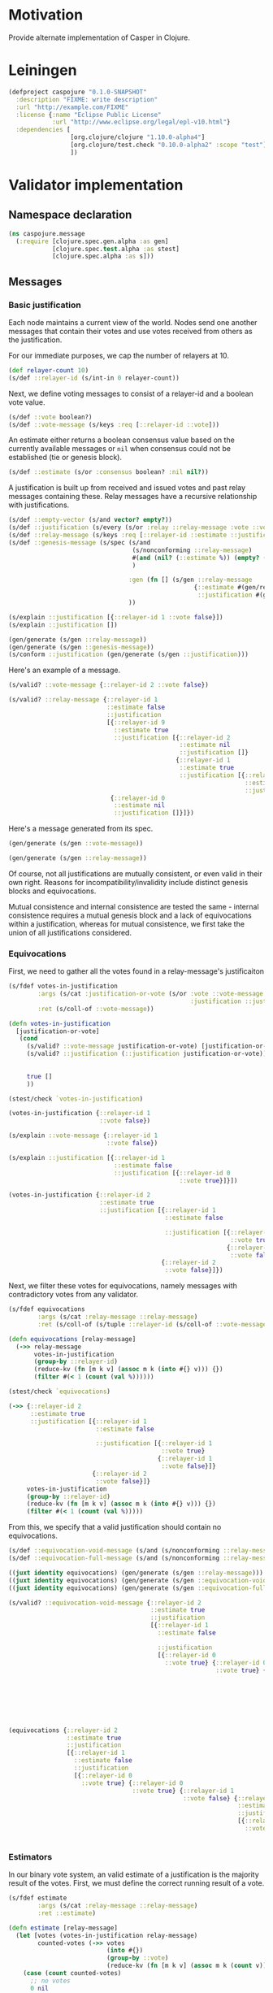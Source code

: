 #+STARTUP: indent
* Motivation
Provide alternate implementation of Casper in Clojure.
* Leiningen
#+BEGIN_SRC clojure :tangle project.clj :eval no
(defproject caspojure "0.1.0-SNAPSHOT"
  :description "FIXME: write description"
  :url "http://example.com/FIXME"
  :license {:name "Eclipse Public License"
            :url "http://www.eclipse.org/legal/epl-v10.html"}
  :dependencies [
                 [org.clojure/clojure "1.10.0-alpha4"]
                 [org.clojure/test.check "0.10.0-alpha2" :scope "test"]
                 ])
#+END_SRC

* Validator implementation
** Namespace declaration
#+BEGIN_SRC clojure :tangle src/caspojure/message.clj
(ns caspojure.message
  (:require [clojure.spec.gen.alpha :as gen]
            [clojure.spec.test.alpha :as stest]
            [clojure.spec.alpha :as s]))
#+END_SRC

#+RESULTS:
: nil

** Messages
:PROPERTIES:
:header-args:clojure: :tangle src/caspojure/message.clj :ns caspojure.message
:END:
*** Basic justification
Each node maintains a current view of the world. Nodes send one another messages that contain their votes and use votes received from others as the justification.

For our immediate purposes, we cap the number of relayers at 10.
#+BEGIN_SRC clojure
(def relayer-count 10)
(s/def ::relayer-id (s/int-in 0 relayer-count))
#+END_SRC

#+RESULTS:
: #'caspojure.message/relayer-count
: :caspojure.message/relayer-id

Next, we define voting messages to consist of a relayer-id and a boolean vote value.
#+BEGIN_SRC clojure
(s/def ::vote boolean?)
(s/def ::vote-message (s/keys :req [::relayer-id ::vote]))
#+END_SRC

#+RESULTS:
: :caspojure.message/vote
: :caspojure.message/vote-message

An estimate either returns a boolean consensus value based on the currently available messages or ~nil~ when consensus could not be established (tie or genesis block).
#+BEGIN_SRC clojure
(s/def ::estimate (s/or :consensus boolean? :nil nil?))
#+END_SRC

#+RESULTS:
: :caspojure.message/estimate

A justification is built up from received and issued votes and past relay messages containing these. Relay messages have a recursive relationship with justifications.
#+BEGIN_SRC clojure
(s/def ::empty-vector (s/and vector? empty?))
(s/def ::justification (s/every (s/or :relay ::relay-message :vote ::vote-message) :min-count 0 :gen-max 3))
(s/def ::relay-message (s/keys :req [::relayer-id ::estimate ::justification]))
(s/def ::genesis-message (s/spec (s/and
                                  (s/nonconforming ::relay-message)
                                  #(and (nil? (::estimate %)) (empty? (::justification %)))
                                  )

                                 :gen (fn [] (s/gen ::relay-message
                                                   {::estimate #(gen/return nil)
                                                    ::justification #(gen/return [])}))
                                 ))
#+END_SRC

#+RESULTS:
: :caspojure.message/empty-vector
: :caspojure.message/justification
: :caspojure.message/relay-message
: :caspojure.message/genesis-message

#+BEGIN_SRC clojure :tangle no
(s/explain ::justification [{::relayer-id 1 ::vote false}])
(s/explain ::justification [])

(gen/generate (s/gen ::relay-message))
(gen/generate (s/gen ::genesis-message))
(s/conform ::justification (gen/generate (s/gen ::justification)))
#+END_SRC

#+RESULTS:
: nil
: nil
: #:caspojure.message{:relayer-id 6, :estimate nil, :justification [#:caspojure.message{:relayer-id 7, :vote true}]}
: #:caspojure.message{:relayer-id 6, :estimate nil, :justification []}
: [#:caspojure.message{:relayer-id 5, :estimate false, :justification [#:caspojure.message{:relayer-id 7, :estimate nil, :justification [#:caspojure.message{:relayer-id 7, :estimate nil, :justification [#:caspojure.message{:relayer-id 2, :estimate true, :justification []} #:caspojure.message{:relayer-id 7, :estimate nil, :justification [#:caspojure.message{:relayer-id 7, :vote true} #:caspojure.message{:relayer-id 9, :vote true}]}]} #:caspojure.message{:relayer-id 6, :estimate nil, :justification [#:caspojure.message{:relayer-id 9, :estimate false, :justification [#:caspojure.message{:relayer-id 8, :vote false} #:caspojure.message{:relayer-id 7, :vote false}]}]}]}]}]

Here's an example of a message.
#+BEGIN_SRC clojure :tangle no
(s/valid? ::vote-message {::relayer-id 2 ::vote false})

(s/valid? ::relay-message {::relayer-id 1
                           ::estimate false
                           ::justification
                           [{::relayer-id 9
                             ::estimate true
                             ::justification [{::relayer-id 2
                                               ::estimate nil
                                               ::justification []}
                                              {::relayer-id 1
                                               ::estimate true
                                               ::justification [{::relayer-id 0
                                                                 ::estimate nil
                                                                 ::justification []}]}]}
                            {::relayer-id 0
                             ::estimate nil
                             ::justification []}]})
#+END_SRC

#+RESULTS:
: true
: true

Here's a message generated from its spec.
#+BEGIN_SRC clojure :tangle no
(gen/generate (s/gen ::vote-message))
#+END_SRC

#+RESULTS:
: #:caspojure.message{:relayer-id 6, :vote false}

#+BEGIN_SRC clojure :tangle no
(gen/generate (s/gen ::relay-message))
#+END_SRC

#+RESULTS:
: #:caspojure.message{:relayer-id 7, :estimate true, :justification [#:caspojure.message{:relayer-id 5, :vote false} #:caspojure.message{:relayer-id 9, :estimate nil, :justification []}]}

Of course, not all justifications are mutually consistent, or even valid in their own right. Reasons for incompatibility/invalidity include distinct genesis blocks and equivocations.

Mutual consistence and internal consistence are tested the same - internal consistence requires a mutual genesis block and a lack of equivocations within a justification, whereas for mutual consistence, we first take the union of all justifications considered. 
*** Equivocations 
First, we need to gather all the votes found in a relay-message's justificaiton
#+BEGIN_SRC clojure
(s/fdef votes-in-justification
        :args (s/cat :justification-or-vote (s/or :vote ::vote-message
                                                  :justification ::justification))
        :ret (s/coll-of ::vote-message))

(defn votes-in-justification
  [justification-or-vote]
   (cond
     (s/valid? ::vote-message justification-or-vote) [justification-or-vote]
     (s/valid? ::justification (::justification justification-or-vote)) (apply concat
                                                                               (map votes-in-justification
                                                                                    (::justification justification-or-vote)))
     true []
     ))
#+END_SRC

#+RESULTS:
: caspojure.message/votes-in-justification
: #'caspojure.message/votes-in-justification

#+BEGIN_SRC clojure :tangle no
(stest/check `votes-in-justification)
#+END_SRC

#+RESULTS:
: '((:spec #object(clojure.spec.alpha$fspec_impl$reify__2451 0x36561673 "clojure.spec.alpha$fspec_impl$reify__2451@36561673")  :clojure.spec.test.check/ret (:result true  :num-tests 1000  :seed 1526660877614)  :sym caspojure.message/votes-in-justification))


#+BEGIN_SRC clojure :tangle no
(votes-in-justification {::relayer-id 1
                         ::vote false})

(s/explain ::vote-message {::relayer-id 1
                           ::vote false})

(s/explain ::justification [{::relayer-id 1
                             ::estimate false
                             ::justification [{::relayer-id 0
                                               ::vote true}]}])

(votes-in-justification {::relayer-id 2
                         ::estimate true
                         ::justification [{::relayer-id 1
                                           ::estimate false

                                           ::justification [{::relayer-id 0
                                                             ::vote true}
                                                            {::relayer-id 1
                                                             ::vote false}]}
                                          {::relayer-id 2
                                           ::vote false}]})
#+END_SRC

#+RESULTS:
: [caspojure\.message{:relayer-id 1 (\, :vote) false}]

Next, we filter these votes for equivocations, namely messages with contradictory votes from any validator.
#+BEGIN_SRC clojure
(s/fdef equivocations
        :args (s/cat :relay-message ::relay-message)
        :ret (s/coll-of (s/tuple ::relayer-id (s/coll-of ::vote-message))))

(defn equivocations [relay-message]
  (->> relay-message
       votes-in-justification
       (group-by ::relayer-id)
       (reduce-kv (fn [m k v] (assoc m k (into #{} v))) {})
       (filter #(< 1 (count (val %))))))
#+END_SRC

#+RESULTS:
: caspojure.message/equivocations
: #'caspojure.message/equivocations

#+BEGIN_SRC clojure :tangle no
(stest/check `equivocations)
#+END_SRC

#+RESULTS:
: '((:spec #object(clojure.spec.alpha$fspec_impl$reify__2451 0x6bc94c54 "clojure.spec.alpha$fspec_impl$reify__2451@6bc94c54")  :clojure.spec.test.check/ret (:result true  :num-tests 1000  :seed 1526660782150)  :sym caspojure.message/equivocations))

#+BEGIN_SRC clojure :tangle no
(->> {::relayer-id 2
      ::estimate true
      ::justification [{::relayer-id 1
                        ::estimate false

                        ::justification [{::relayer-id 1
                                          ::vote true}
                                         {::relayer-id 1
                                          ::vote false}]}
                       {::relayer-id 2
                        ::vote false}]}
     votes-in-justification
     (group-by ::relayer-id)
     (reduce-kv (fn [m k v] (assoc m k (into #{} v))) {})
     (filter #(< 1 (count (val %)))))
#+END_SRC

#+RESULTS:
: '((1 #(#:caspojure.message(:relayer-id 1  :vote true) #:caspojure.message(:relayer-id 1  :vote false))))

From this, we specify that a valid justification should contain no equivocations.
#+BEGIN_SRC clojure
(s/def ::equivocation-void-message (s/and (s/nonconforming ::relay-message) #(-> % equivocations empty?)))
(s/def ::equivocation-full-message (s/and (s/nonconforming ::relay-message) #(->> % (s/valid? ::equivocation-void-message) not)))
#+END_SRC

#+RESULTS:
: :caspojure.message/equivocation-void-message
: :caspojure.message/equivocation-full-message

#+BEGIN_SRC clojure :tangle no
((juxt identity equivocations) (gen/generate (s/gen ::relay-message)))
((juxt identity equivocations) (gen/generate (s/gen ::equivocation-void-message)))
((juxt identity equivocations) (gen/generate (s/gen ::equivocation-full-message)))

(s/valid? ::equivocation-void-message {::relayer-id 2
                                       ::estimate true
                                       ::justification
                                       [{::relayer-id 1
                                         ::estimate false

                                         ::justification
                                         [{::relayer-id 0
                                           ::vote true} {::relayer-id 0
                                                         ::vote true} {::relayer-id 1
                                                                       ::vote false} {::relayer-id 9
                                                                                      ::estimate false
                                                                                      ::justification
                                                                                      [{::relayer-id 1
                                                                                        ::vote true} {::relayer-id 3
                                                                                                      ::vote false}]}]}]})

(equivocations {::relayer-id 2
                ::estimate true
                ::justification
                [{::relayer-id 1
                  ::estimate false
                  ::justification
                  [{::relayer-id 0
                    ::vote true} {::relayer-id 0
                                  ::vote true} {::relayer-id 1
                                                ::vote false} {::relayer-id 9
                                                               ::estimate false
                                                               ::justification
                                                               [{::relayer-id 1
                                                                 ::vote true} {::relayer-id 3
                                                                               ::vote false}]}]}]})
#+END_SRC

#+RESULTS:
: [caspojure\.message{:relayer-id 5 (\, :estimate) true (\, :justification) [] } nil]

*** Estimators
In our binary vote system, an valid estimate of a justification is the majority result of the votes.
First, we must define the correct running result of a vote.
#+BEGIN_SRC clojure
(s/fdef estimate
        :args (s/cat :relay-message ::relay-message)
        :ret ::estimate)

(defn estimate [relay-message]
  (let [votes (votes-in-justification relay-message)
        counted-votes (->> votes
                           (into #{})
                           (group-by ::vote)
                           (reduce-kv (fn [m k v] (assoc m k (count v))) {}))]
    (case (count counted-votes)
      ;; no votes
      0 nil
      ;; unilateral consensus
      1 (-> counted-votes first key)
      ;; majority
      2 (case (apply compare (map val counted-votes))
          -1 (-> counted-votes second key)
          0 nil
          1 (-> counted-votes first key)
          ))))
#+END_SRC

#+RESULTS:
: caspojure.message/estimate
: #'caspojure.message/estimate

#+BEGIN_SRC clojure :tangle no
(stest/check `estimate)
#+END_SRC

#+RESULTS:
: '((:spec #object(clojure.spec.alpha$fspec_impl$reify__2451 0x514e202a "clojure.spec.alpha$fspec_impl$reify__2451@514e202a")  :clojure.spec.test.check/ret (:result true  :num-tests 1000  :seed 1526660825571)  :sym caspojure.message/estimate))


#+BEGIN_SRC clojure :tangle no
(estimate {::relayer-id 0
           ::estimate false
           ::justification [{::relayer-id 2
                             ::vote false}
                            {::relayer-id 3
                             ::vote false}
                            {::relayer-id 1
                             ::vote true}]})

((juxt #(let [votes (votes-in-justification %)]
          (->> votes
               (into #{})
               (group-by ::vote)
               (reduce-kv (fn [m k v] (assoc m k (count v))) {})
               )
          ) estimate) (gen/generate (s/gen ::relay-message)))
#+END_SRC

#+RESULTS:
: false
: [{false 2, true 1} false]

From this, we specify a valid justification.
#+BEGIN_SRC clojure
(s/def ::justified-message (s/and (s/nonconforming ::relay-message) #(= (::estimate %) (estimate %))))
#+END_SRC

#+RESULTS:
: :caspojure.message/justified-message

#+BEGIN_SRC clojure :tangle no
((juxt ::estimate estimate) (s/conform (s/nonconforming ::relay-message) (gen/generate (s/gen ::relay-message))))
((juxt votes-in-justification ::estimate estimate) (gen/generate (s/gen ::justified-message)))
#+END_SRC

#+RESULTS:
| true | nil |

*** Valid message
Having specified [[Equivocations][equivocations]] and [[Estimators][running vote results]], we can now combine these to provide the specification of a valid relay-message.
#+BEGIN_SRC clojure
(s/def ::valid-relay-message (s/and (s/nonconforming ::justified-message) ::equivocation-void-message))
#+END_SRC

#+RESULTS:
: :caspojure.message/valid-relay-message

#+BEGIN_SRC clojure
(s/def ::valid-message (s/or
                        :vote ::vote-message
                        :relay ::valid-relay-message
                        ))
#+END_SRC

#+RESULTS:
: :caspojure.message/valid-message

#+BEGIN_SRC clojure :tangle no
(gen/generate (s/gen ::justified-message))
#+END_SRC

#+RESULTS:
: #:caspojure.message{:relayer-id 7, :estimate true, :justification [#:caspojure.message{:relayer-id 7, :vote true}]}

#+BEGIN_SRC clojure :tangle no
(gen/generate (s/gen ::equivocation-void-message))
#+END_SRC

#+RESULTS:
: #:caspojure.message{:relayer-id 5, :estimate false, :justification [#:caspojure.message{:relayer-id 9, :vote false} #:caspojure.message{:relayer-id 6, :vote true}]}

#+BEGIN_SRC clojure :tangle no
(gen/generate (s/gen ::valid-message))
#+END_SRC

#+RESULTS:
: #:caspojure.message{:relayer-id 5, :estimate false, :justification [#:caspojure.message{:relayer-id 5, :estimate false, :justification [#:caspojure.message{:relayer-id 7, :vote false}]}]}

#+BEGIN_SRC clojure :tangle no
((juxt
  ::justification
  votes-in-justification
  #(s/valid? ::justified-message %)
  #(s/valid? ::equivocation-void-message %)
  identity)
 (gen/generate (s/gen ::valid-message)))

(s/explain ::justified-message {::relayer-id 1
                                ::estimate  true
                                ::justification []})

((juxt
  ::justification
  votes-in-justification
  #(s/valid? ::justified-message %)
  #(s/valid? ::equivocation-void-message %)
  identity)
 (gen/generate (s/gen ::valid-message)))

(s/explain ::justified-message {::relayer-id 1
                                ::estimate true
                                ::justification [{::relayer-id 1
                                                  ::vote false}
                                                 {::relayer-id 2
                                                  ::vote true}]})

(s/explain ::valid-message {::relayer-id 1
                            ::estimate true
                            ::justification [{::relayer-id 1
                                              ::vote false}
                                             {::relayer-id 1
                                              ::vote true}]})

(s/explain ::equivocation-void-message {::relayer-id 1
                                        ::estimate true
                                        ::justification [{::relayer-id 1
                                                          ::vote false}
                                                         {::relayer-id 1
                                                          ::vote true}]})
#+END_SRC

#+RESULTS:
: [[] nil true true caspojure\.message{:relayer-id 9 (\, :estimate) nil (\, :justification) [] }]

